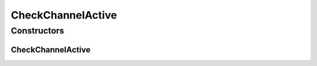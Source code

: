 .. java:import:: se.sics.kompics.network Address

.. java:import:: se.sics.kompics.network Transport

CheckChannelActive
==================

.. java:package:: se.sics.kompics.network.netty
   :noindex:

.. java:type:: public class CheckChannelActive extends DirectMessage

   :author: Lars Kroll <lkroll@kth.se>

Constructors
------------
CheckChannelActive
^^^^^^^^^^^^^^^^^^

.. java:constructor:: public CheckChannelActive(Address src, Address dst, Transport protocol)
   :outertype: CheckChannelActive

